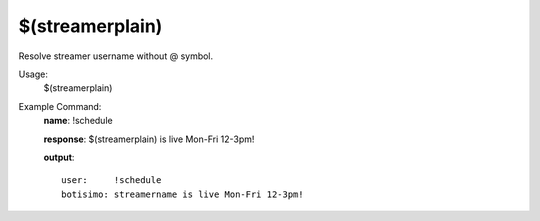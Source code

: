 $(streamerplain)
================

Resolve streamer username without @ symbol.

Usage:
    $(streamerplain)

Example Command:
    **name**: !schedule

    **response**: $(streamerplain) is live Mon-Fri 12-3pm!

    **output**::

        user:     !schedule
        botisimo: streamername is live Mon-Fri 12-3pm!
